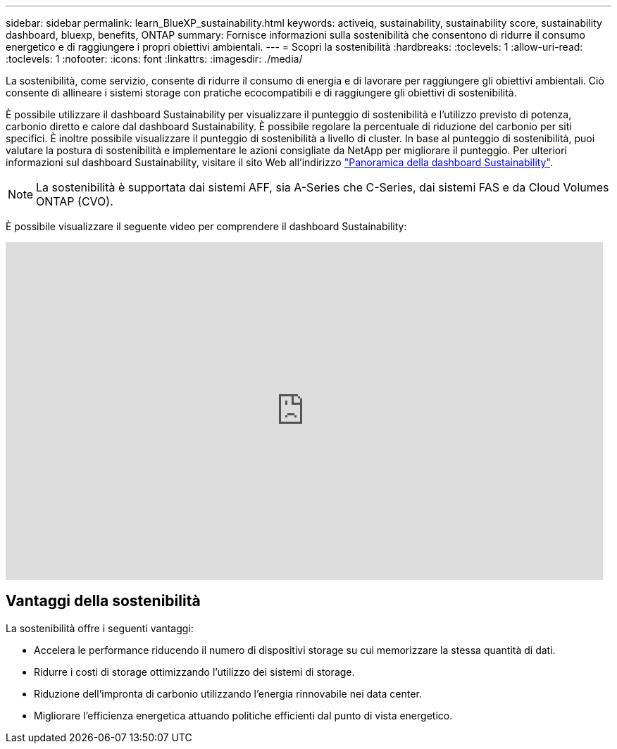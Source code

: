 ---
sidebar: sidebar 
permalink: learn_BlueXP_sustainability.html 
keywords: activeiq, sustainability, sustainability score, sustainability dashboard, bluexp, benefits, ONTAP 
summary: Fornisce informazioni sulla sostenibilità che consentono di ridurre il consumo energetico e di raggiungere i propri obiettivi ambientali. 
---
= Scopri la sostenibilità
:hardbreaks:
:toclevels: 1
:allow-uri-read: 
:toclevels: 1
:nofooter: 
:icons: font
:linkattrs: 
:imagesdir: ./media/


[role="lead"]
La sostenibilità, come servizio, consente di ridurre il consumo di energia e di lavorare per raggiungere gli obiettivi ambientali. Ciò consente di allineare i sistemi storage con pratiche ecocompatibili e di raggiungere gli obiettivi di sostenibilità.

È possibile utilizzare il dashboard Sustainability per visualizzare il punteggio di sostenibilità e l'utilizzo previsto di potenza, carbonio diretto e calore dal dashboard Sustainability. È possibile regolare la percentuale di riduzione del carbonio per siti specifici. È inoltre possibile visualizzare il punteggio di sostenibilità a livello di cluster. In base al punteggio di sostenibilità, puoi valutare la postura di sostenibilità e implementare le azioni consigliate da NetApp per migliorare il punteggio. Per ulteriori informazioni sul dashboard Sustainability, visitare il sito Web all'indirizzo link:BlueXP_sustainability_dashboard_overview.html["Panoramica della dashboard Sustainability"].


NOTE: La sostenibilità è supportata dai sistemi AFF, sia A-Series che C-Series, dai sistemi FAS e da Cloud Volumes ONTAP (CVO).

È possibile visualizzare il seguente video per comprendere il dashboard Sustainability:

video::yNRHeOvbGX8[youtube,width=848,height=480]


== Vantaggi della sostenibilità

La sostenibilità offre i seguenti vantaggi:

* Accelera le performance riducendo il numero di dispositivi storage su cui memorizzare la stessa quantità di dati.
* Ridurre i costi di storage ottimizzando l'utilizzo dei sistemi di storage.
* Riduzione dell'impronta di carbonio utilizzando l'energia rinnovabile nei data center.
* Migliorare l'efficienza energetica attuando politiche efficienti dal punto di vista energetico.

